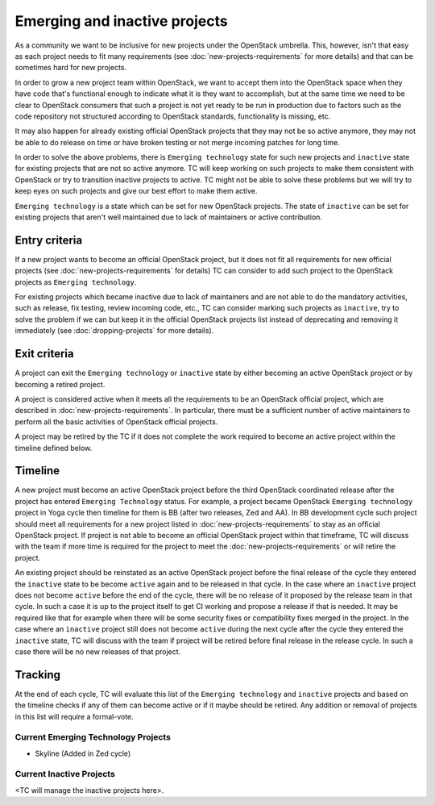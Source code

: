 ==============================
Emerging and inactive projects
==============================

As a community we want to be inclusive for new projects under the OpenStack
umbrella. This, however, isn't that easy as each project needs to fit many
requirements (see :doc:`new-projects-requirements` for more details) and that can
be sometimes hard for new projects.

In order to grow a new project team within OpenStack, we want to accept them
into the OpenStack space when they have code that's functional enough to
indicate what it is they want to accomplish, but at the same time we need to be
clear to OpenStack consumers that such a project is not yet ready to be run in
production due to factors such as the code repository not structured according
to OpenStack standards, functionality is missing, etc.

It may also happen for already existing official OpenStack projects that they
may not be so active anymore, they may not be able to do release on time or have
broken testing or not merge incoming patches for long time.

In order to solve the above problems, there is ``Emerging technology`` state for
such new projects and ``inactive`` state for existing projects that are not so
active anymore. TC will keep working on such projects to make them consistent
with OpenStack or try to transition inactive projects to active. TC might not be
able to solve these problems but we will try to keep eyes on such projects and
give our best effort to make them active.

``Emerging technology`` is a state which can be set for new OpenStack projects.
The state of ``inactive`` can be set for existing projects that aren't well
maintained due to lack of maintainers or active contribution.

Entry criteria
==============

If a new project wants to become an official OpenStack project, but it does not
fit all requirements for new official projects (see
:doc:`new-projects-requirements` for details) TC can consider to add such
project to the OpenStack projects as ``Emerging technology``.

For existing projects which became inactive due to lack of maintainers and are
not able to do the mandatory activities, such as release, fix testing, review
incoming code, etc., TC can consider marking such projects as ``inactive``,
try to solve the problem if we can but keep it in the official
OpenStack projects list instead of deprecating and removing it immediately (see
:doc:`dropping-projects` for more details).


Exit criteria
=============

A project can exit the ``Emerging technology`` or ``inactive`` state by either
becoming an active OpenStack project or by becoming a retired project.

A project is considered active when it meets all the requirements to be an
OpenStack official project, which are described in
:doc:`new-projects-requirements`.  In particular, there must be a sufficient
number of active maintainers to perform all the basic activities of OpenStack
official projects.

A project may be retired by the TC if it does not complete the work required to
become an active project within the timeline defined below.

Timeline
========

A new project must become an active OpenStack project before the third OpenStack
coordinated release after the project has entered ``Emerging Technology``
status. For example, a project became OpenStack ``Emerging technology`` project
in Yoga cycle then timeline for them is BB (after two releases, Zed and AA). In
BB development cycle such project should meet all requirements for a new project
listed in :doc:`new-projects-requirements` to stay as an official OpenStack
project.
If project is not able to become an official OpenStack project within that
timeframe, TC will discuss with the team if more time is required for the
project to meet the :doc:`new-projects-requirements` or will retire the project.

An existing project should be reinstated as an active OpenStack project before
the final release of the cycle they entered the ``inactive`` state to be become
``active`` again and to be released in that cycle.  In the case where an
``inactive`` project does not become ``active`` before the end of the cycle,
there will be no release of it proposed by the release team in that cycle. In
such a case it is up to the project itself to get CI working and propose a
release if that is needed. It may be required like that for example when there
will be some security fixes or compatibility fixes merged in the project.
In the case where an ``inactive`` project still does not become ``active``
during the next cycle after the cycle they entered the ``inactive`` state, TC
will discuss with the team if project will be retired before final release
in the release cycle. In such a case there will be no new releases of that
project.

Tracking
========

At the end of each cycle, TC will evaluate this list of the ``Emerging
technology`` and ``inactive`` projects and based on the timeline checks if any
of them can become active or if it maybe should be retired. Any addition or
removal of projects in this list will require a formal-vote.

Current Emerging Technology Projects
------------------------------------
* Skyline (Added in Zed cycle)

Current Inactive Projects
-------------------------
<TC will manage the inactive projects here>.
